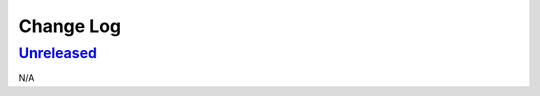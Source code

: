 Change Log
==========

`Unreleased <https://github.com/python-astrodynamics/astrodynamics/compare/0ef60c1cef3979df819c8f7c0819f1ca052368f6...HEAD>`__
------------------------------------------------------------------------------------------------------------------------------

N/A
